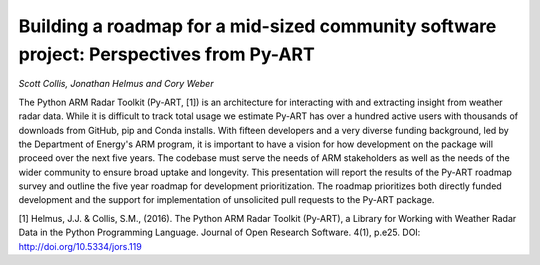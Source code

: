 Building a roadmap for a mid-sized community software project: Perspectives from Py-ART
=======================================================================================
*Scott Collis, Jonathan Helmus and Cory Weber*

The Python ARM Radar Toolkit (Py-ART, [1]) is an architecture for interacting
with and extracting insight from weather radar data. While it is difficult to
track total usage we estimate Py-ART has over a hundred active users with
thousands of downloads from GitHub, pip and Conda installs. With fifteen
developers and a very diverse funding background, led by the Department of
Energy's ARM program, it is important to have a vision for how development on
the package will proceed over the next five years. The codebase must serve the
needs of ARM stakeholders as well as the needs of the wider community to ensure
broad uptake and longevity. This presentation will report the results of the
Py-ART roadmap survey and outline the five year roadmap for development
prioritization. The roadmap prioritizes both directly funded development and
the support for implementation of unsolicited pull requests to the Py-ART
package.   


[1] Helmus, J.J. & Collis, S.M., (2016). The Python ARM Radar Toolkit (Py-ART), 
a Library for Working with Weather Radar Data in the Python Programming 
Language. Journal of Open Research Software. 4(1), p.e25.
DOI: http://doi.org/10.5334/jors.119


